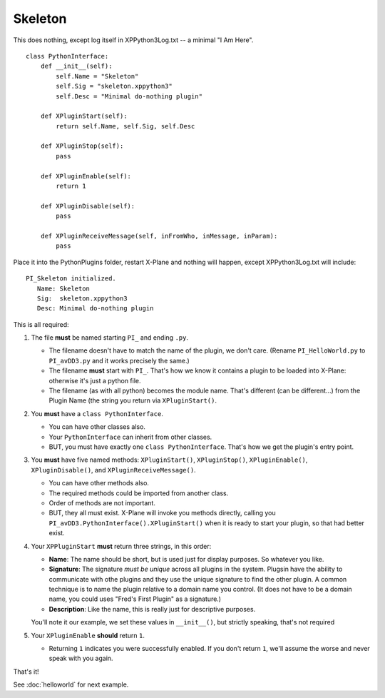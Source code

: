 Skeleton
========

This does nothing, except log itself in XPPython3Log.txt -- a minimal "I Am Here".

::

 class PythonInterface:
     def __init__(self):
         self.Name = "Skeleton"
         self.Sig = "skeleton.xppython3"
         self.Desc = "Minimal do-nothing plugin"

     def XPluginStart(self):
         return self.Name, self.Sig, self.Desc

     def XPluginStop(self):
         pass

     def XPluginEnable(self):
         return 1

     def XPluginDisable(self):
         pass

     def XPluginReceiveMessage(self, inFromWho, inMessage, inParam):
         pass

Place it into the PythonPlugins folder, restart X-Plane and nothing will happen, except XPPython3Log.txt will
include:

::

   PI_Skeleton initialized.
      Name: Skeleton
      Sig:  skeleton.xppython3
      Desc: Minimal do-nothing plugin

This is all required:

#. The file **must** be named starting ``PI_`` and ending ``.py``.

   * The filename doesn't have to match the name of the plugin, we don't care. (Rename ``PI_HelloWorld.py`` to ``PI_avDD3.py`` and
     it works precisely the same.)
   * The filename **must** start with ``PI_``. That's how we know it contains a plugin to be loaded into X-Plane:
     otherwise it's just a python file.
   * The filename (as with all python) becomes the module name. That's different (can be different...) from the Plugin Name (the
     string you return via ``XPluginStart()``.

#. You **must** have a ``class PythonInterface``.

   * You can have other classes also.
   * Your ``PythonInterface`` can inherit from other classes.
   * BUT, you must have exactly one ``class PythonInterface``. That's how we get the plugin's entry point.

#. You **must** have five named methods: ``XPluginStart()``, ``XPluginStop()``, ``XPluginEnable()``, ``XPluginDisable()``, and ``XPluginReceiveMessage()``.

   * You can have other methods also.
   * The required methods could be imported from another class.
   * Order of methods are not important.
   * BUT, they all must exist. X-Plane will invoke you methods directly, calling you ``PI_avDD3.PythonInterface().XPluginStart()`` when
     it is ready to start your plugin, so that had better exist.

#. Your ``XPPluginStart`` **must** return three strings, in this order:

   * **Name**: The name should be short, but is used just for display purposes. So whatever you like.
   * **Signature**: The signature *must be unique* across all plugins in the system. Plugsin have the
     ability to communicate with othe plugins and they use the unique signature to find the other plugin.
     A common technique is to name the plugin relative to a domain name you control. (It does not have
     to be a domain name, you could uses "Fred's First Plugin" as a signature.)
   * **Description**: Like the name, this is really just for descriptive purposes.

   You'll note it our example, we set these values in ``__init__()``, but strictly speaking, that's not required

#. Your ``XPluginEnable`` **should** return ``1``.

   * Returning ``1`` indicates you were successfully enabled. If you don't return ``1``, we'll assume the worse and
     never speak with you again.

That's it!

See :doc:`helloworld` for next example.
